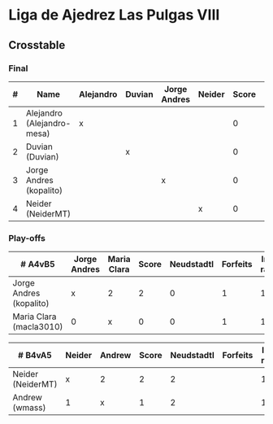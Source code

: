 * Liga de Ajedrez Las Pulgas VIII

** Crosstable
*** Final
| # | Name                       | Alejandro | Duvian | Jorge Andres | Neider | Score | Neudstadtl | Forfeits | Initial rating |
|---+----------------------------+-----------+--------+--------------+--------+-------+------------+----------+----------------|
| 1 | Alejandro (Alejandro-mesa) | x         |        |              |        |     0 |          0 |        1 |           1418 |
| 2 | Duvian (Duvian)            |           | x      |              |        |     0 |          0 |          |           1561 |
| 3 | Jorge Andres (kopalito)    |           |        | x            |        |     0 |          0 |        1 |           1901 |
| 4 | Neider (NeiderMT)          |           |        |              | x      |     0 |          0 |          |           1606 |

*** Play-offs
| # A4vB5                 | Jorge Andres | Maria Clara | Score | Neudstadtl | Forfeits | Initial rating | Final rating | +/- |
|-------------------------+--------------+-------------+-------+------------+----------+----------------+--------------+-----|
| Jorge Andres (kopalito) | x            | 2           |     2 |          0 |        1 |           1901 |              |     |
| Maria Clara (macla3010) | 0            | x           |     0 |          0 |        1 |           1542 |         1449 | +93 |

| # B4vA5           | Neider | Andrew | Score | Neudstadtl | Forfeits | Initial rating | Final rating | +/- |
|-------------------+--------+--------+-------+------------+----------+----------------+--------------+-----|
| Neider (NeiderMT) | x      | 2      |     2 |          2 |          |           1606 |              |     |
| Andrew (wmass)    | 1      | x      |     1 |          2 |          |           1230 |         1233 |  +3 |


